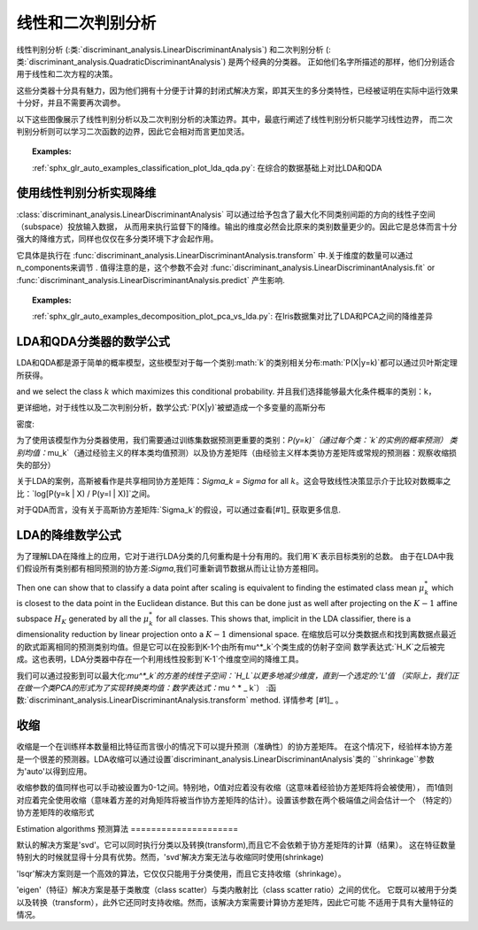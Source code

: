 .. _lda_qda:

==========================================
线性和二次判别分析
==========================================

.. 当前模块：sklearn

线性判别分析
(:类:`discriminant_analysis.LinearDiscriminantAnalysis`) 和二次判别分析
(:类:`discriminant_analysis.QuadraticDiscriminantAnalysis`) 是两个经典的分类器。
正如他们名字所描述的那样，他们分别适合用于线性和二次方程的决策。

这些分类器十分具有魅力，因为他们拥有十分便于计算的封闭式解决方案，即其天生的多分类特性，已经被证明在实际中运行效果十分好，并且不需要再次调参。

.. |ldaqda| image:: ../auto_examples/classification/images/sphx_glr_plot_lda_qda_001.png
        :target: ../auto_examples/classification/plot_lda_qda.html
        :scale: 80

.. centered:: |ldaqda|

以下这些图像展示了线性判别分析以及二次判别分析的决策边界。其中，最底行阐述了线性判别分析只能学习线性边界，
而二次判别分析则可以学习二次函数的边界，因此它会相对而言更加灵活。

.. topic:: Examples:

    :ref:`sphx_glr_auto_examples_classification_plot_lda_qda.py`: 在综合的数据基础上对比LDA和QDA

使用线性判别分析实现降维
===========================================================

:class:`discriminant_analysis.LinearDiscriminantAnalysis` 可以通过给予包含了最大化不同类别间距的方向的线性子空间（subspace）投放输入数据，
从而用来执行监督下的降维。输出的维度必然会比原来的类别数量更少的。因此它是总体而言十分强大的降维方式，同样也仅仅在多分类环境下才会起作用。

它具体是执行在
:func:`discriminant_analysis.LinearDiscriminantAnalysis.transform` 中.关于维度的数量可以通过n_components来调节 .
值得注意的是，这个参数不会对
:func:`discriminant_analysis.LinearDiscriminantAnalysis.fit` or
:func:`discriminant_analysis.LinearDiscriminantAnalysis.predict` 产生影响.

.. topic:: Examples:

    :ref:`sphx_glr_auto_examples_decomposition_plot_pca_vs_lda.py`: 在Iris数据集对比了LDA和PCA之间的降维差异

LDA和QDA分类器的数学公式
=======================================================

LDA和QDA都是源于简单的概率模型，这些模型对于每一个类别:math:`k`的类别相关分布:math:`P(X|y=k)`都可以通过贝叶斯定理所获得。

.. 数学公式::
    P(y=k | X) = \frac{P(X | y=k) P(y=k)}{P(X)} = \frac{P(X | y=k) P(y = k)}{ \sum_{l} P(X | y=l) \cdot P(y=l)}

and we select the class :math:`k` which maximizes this conditional probability.
并且我们选择能够最大化条件概率的类别：k，

更详细地，对于线性以及二次判别分析，数学公式:`P(X|y)`被塑造成一个多变量的高斯分布

密度:

.. 公式:: p(X | y=k) = \frac{1}{(2\pi)^n |\Sigma_k|^{1/2}}\exp\left(-\frac{1}{2} (X-\mu_k)^t \Sigma_k^{-1} (X-\mu_k)\right)


为了使用该模型作为分类器使用，我们需要通过训练集数据预测更重要的类别：`P(y=k)`（通过每个类：`k`的实例的概率预测）
类别均值：`\mu_k`（通过经验主义的样本类均值预测）以及协方差矩阵（由经验主义样本类协方差矩阵或常规的预测器：观察收缩损失的部分）

关于LDA的案例，高斯被看作是共享相同协方差矩阵：`\Sigma_k = \Sigma` for all :math:`k`。这会导致线性决策显示介于比较对数概率之比：`\log[P(y=k | X) / P(y=l | X)]`之间。


.. 公式::
   \log\left(\frac{P(y=k|X)}{P(y=l | X)}\right) = 0 \Leftrightarrow (\mu_k-\mu_l)\Sigma^{-1} X = \frac{1}{2} (\mu_k^t \Sigma^{-1} \mu_k - \mu_l^t \Sigma^{-1} \mu_l)

对于QDA而言，没有关于高斯协方差矩阵:`\Sigma_k`的假设，可以通过查看[#1]_ 获取更多信息.

.. 注意:: **与高斯朴素贝叶斯的关系**

      如果在QDA模型中假设协方差矩阵是对角的，那么在每个类别中的输入数据则被假定是相关依赖的。
      而且结果分类器会和高斯朴素贝叶斯分类器:`naive_bayes.GaussianNB`相同。

LDA的降维数学公式
========================================================

为了理解LDA在降维上的应用，它对于进行LDA分类的几何重构是十分有用的。我们用`K`表示目标类别的总数。
由于在LDA中我们假设所有类别都有相同预测的协方差:`\Sigma`,我们可重新调节数据从而让让协方差相同。

.. 公式:: X^* = D^{-1/2}U^t X\text{ with }\Sigma = UDU^t

Then one can show that to classify a data point after scaling is equivalent to
finding the estimated class mean :math:`\mu^*_k` which is closest to the data
point in the Euclidean distance. But this can be done just as well after
projecting on the :math:`K-1` affine subspace :math:`H_K` generated by all the
:math:`\mu^*_k` for all classes. This shows that, implicit in the LDA
classifier, there is a dimensionality reduction by linear projection onto a
:math:`K-1` dimensional space.
在缩放后可以分类数据点和找到离数据点最近的欧式距离相同的预测类别均值。但是它可以在投影到K-1个由所有\mu^*_k`个类生成的仿射子空间
数学表达式:`H_K`之后被完成。这也表明，LDA分类器中存在一个利用线性投影到`K-1`个维度空间的降维工具。

我们可以通过投影到可以最大化:`\mu^*_k`的方差的线性子空间：`H_L`以更多地减少维度，直到一个选定的:'L'值
（实际上，我们正在做一个类PCA的形式为了实现转换类均值：数学表达式：`\ mu ^ * _ k`）
:函数:`discriminant_analysis.LinearDiscriminantAnalysis.transform` method. 详情参考
[#1]_ 。

收缩
=========

收缩是一个在训练样本数量相比特征而言很小的情况下可以提升预测（准确性）的协方差矩阵。
在这个情况下，经验样本协方差是一个很差的预测器。LDA收缩可以通过设置`discriminant_analysis.LinearDiscriminantAnalysis`类的
``shrinkage``参数为'auto'以得到应用。

收缩参数的值同样也可以手动被设置为0-1之间。特别地，0值对应着没有收缩（这意味着经验协方差矩阵将会被使用），
而1值则对应着完全使用收缩（意味着方差的对角矩阵将被当作协方差矩阵的估计）。设置该参数在两个极端值之间会估计一个
（特定的）协方差矩阵的收缩形式

.. |shrinkage| image:: ../auto_examples/classification/images/sphx_glr_plot_lda_001.png
        :target: ../auto_examples/classification/plot_lda.html
        :scale: 75

.. centered:: |shrinkage|


Estimation algorithms
预测算法
=====================

默认的解决方案是'svd'。它可以同时执行分类以及转换(transform),而且它不会依赖于协方差矩阵的计算（结果）。
这在特征数量特别大的时候就显得十分具有优势。然而，'svd'解决方案无法与收缩同时使用(shrinkage)

'lsqr'解决方案则是一个高效的算法，它仅仅只能用于分类使用，而且它支持收缩（shrinkage）。

'eigen'（特征）解决方案是基于类散度（class scatter）与类内散射比（class scatter ratio）之间的优化。
它既可以被用于分类以及转换（transform），此外它还同时支持收缩。然而，该解决方案需要计算协方差矩阵，因此它可能
不适用于具有大量特征的情况。

.. 主题:: Examples:

    :ref:`sphx_glr_auto_examples_classification_plot_lda.py`: Comparison of LDA classifiers
    with and without shrinkage.

.. 主题:: References:

   .. [#1] "The Elements of Statistical Learning", Hastie T., Tibshirani R.,
      Friedman J., Section 4.3, p.106-119, 2008.

   .. [#2] Ledoit O, Wolf M. Honey, I Shrunk the Sample Covariance Matrix.
      The Journal of Portfolio Management 30(4), 110-119, 2004.
